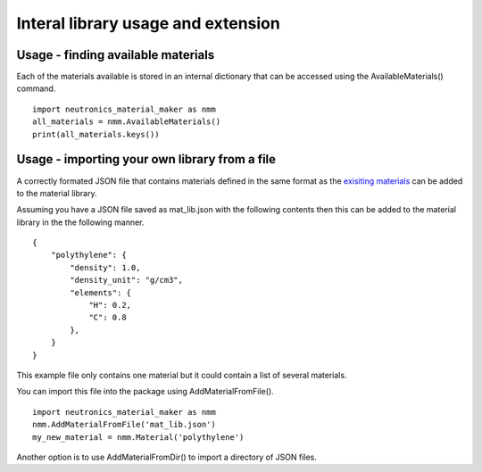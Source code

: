 Interal library usage and extension
===================================

Usage - finding available materials
-----------------------------------

Each of the materials available is stored in an internal dictionary that can be
accessed using the AvailableMaterials() command.

::

    import neutronics_material_maker as nmm
    all_materials = nmm.AvailableMaterials()
    print(all_materials.keys())

Usage - importing your own library from a file
----------------------------------------------

A correctly formated JSON file that contains materials defined in the same
format as the `exisiting materials <https://github.com/ukaea/neutronics_material_maker/blob/openmc_version/neutronics_material_maker/data/>`_ can be added to the material library.

Assuming you have a JSON file saved as mat_lib.json with the following contents
then this can be added to the material library in the the following manner. 

::

    {
        "polythylene": {
            "density": 1.0,
            "density_unit": "g/cm3",
            "elements": {
                "H": 0.2,
                "C": 0.8
            },
        }
    }

This example file only contains one material but it could contain a list of
several materials.

You can import this file into the package using AddMaterialFromFile().

::

    import neutronics_material_maker as nmm
    nmm.AddMaterialFromFile('mat_lib.json')
    my_new_material = nmm.Material('polythylene')

Another option is to use AddMaterialFromDir() to import a directory of JSON files.
